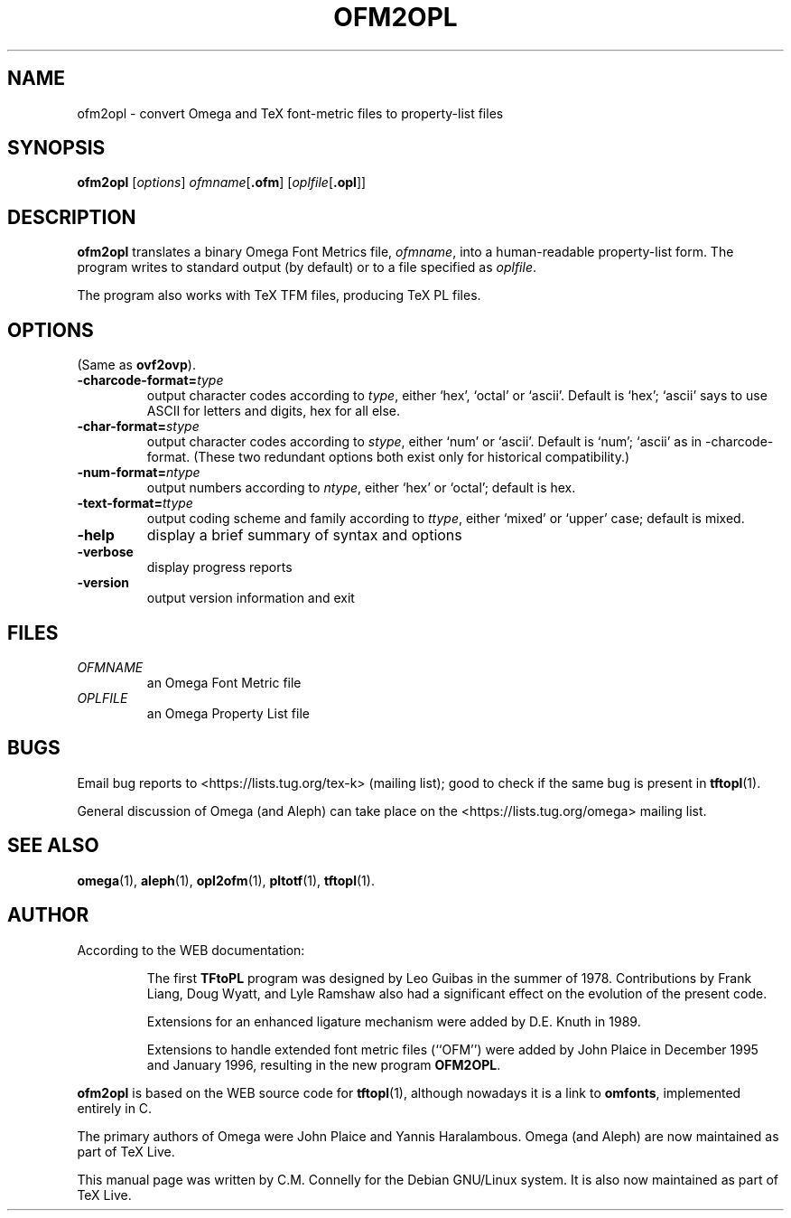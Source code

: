 .TH OFM2OPL 1 "8 March 2022" "Web2C @VERSION@"
.PP 
.SH "NAME" 
ofm2opl \- convert Omega and TeX font-metric files to property-list files
.PP 
.SH "SYNOPSIS" 
.PP 
.B ofm2opl
.RI [ options ]
.IR ofmname [ \fB.ofm\fP ]
.RI [ oplfile [ \fB.opl\fP ]]
.PP 
.SH "DESCRIPTION" 
.PP 
\fBofm2opl\fP translates a binary Omega Font Metrics file,
\fIofmname\fP, into a human-readable property-list form\&.  The
program writes to standard output (by default) or to a file specified
as \fIoplfile\fP\&.
.PP 
The program also works with TeX TFM files, producing TeX PL files\&.
.PP 
.SH "OPTIONS" 
.PP 
(Same as \fBovf2ovp\fP).
.IP 
.IP "\fB-charcode-format=\fP\fItype\fP" 
output character codes according to \fItype\fP,
either `hex\&', `octal\&' or `ascii\&'\&.  Default is
`hex\&'\&; `ascii' says to use
ASCII for letters and digits, hex for all else\&.
.IP "\fB-char-format=\fP\fIstype\fP"
output character codes according to \fIstype\fP,
either `num\&' or `ascii\&'\&. Default is `num'; `ascii' as in
-charcode-format.  (These two redundant options both exist only for
historical compatibility.)
.IP "\fB-num-format=\fP\fIntype\fP"
output numbers according to \fIntype\fP,
either `hex' or `octal'; default is hex.
.IP "\fB-text-format=\fP\fIttype\fP"
output coding scheme and family according to \fIttype\fP,
either `mixed' or `upper' case; default is mixed.
.IP "\fB-help\fP" 
display a brief summary of syntax and options 
.IP "\fB-verbose\fP" 
display progress reports
.IP "\fB-version\fP" 
output version information and exit
.IP 
.PP 
.SH "FILES" 
.PP 
.IP "\fIOFMNAME\fP" 
an Omega Font Metric file
.IP "\fIOPLFILE\fP" 
an Omega Property List file
.PP 
.SH "BUGS" 
.PP 
Email bug reports to <https://lists.tug.org/tex-k>
(mailing list); good to check if the same bug is present in
\fBtftopl\fP(1)\&.
.PP
General discussion of Omega (and Aleph) can take place
on the <https://lists.tug.org/omega> mailing list\&.
.PP 
.SH "SEE ALSO" 
.PP 
\fBomega\fP(1), \fBaleph\fP(1), \fBopl2ofm\fP(1), \fBpltotf\fP(1),
\fBtftopl\fP(1)\&.
.PP 
.SH "AUTHOR" 
.PP 
According to the WEB documentation:
.PP 
.RS 
The first \fBTFtoPL\fP program was designed by Leo Guibas in the
summer of 1978\&.  Contributions by Frank Liang, Doug Wyatt, and Lyle
Ramshaw also had a significant effect on the evolution of the present
code\&.
.PP 
Extensions for an enhanced ligature mechanism were added by D\&.E\&. Knuth
in 1989\&.
.PP 
Extensions to handle extended font metric files (``OFM\&'\&') were added
by John Plaice in December 1995 and January 1996, resulting in the new
program \fBOFM2OPL\fP\&.
.RE 
.PP
\fBofm2opl\fP is based on the WEB source code for \fBtftopl\fP(1),
although nowadays it is a link to \fBomfonts\fP, implemented entirely in C.
.PP 
The primary authors of Omega were John Plaice and Yannis Haralambous.
Omega (and Aleph) are now maintained as part of TeX Live.
.PP 
This manual page was written by C\&.M\&. Connelly for the Debian
GNU/Linux system\&. It is also now maintained as part of TeX Live.
